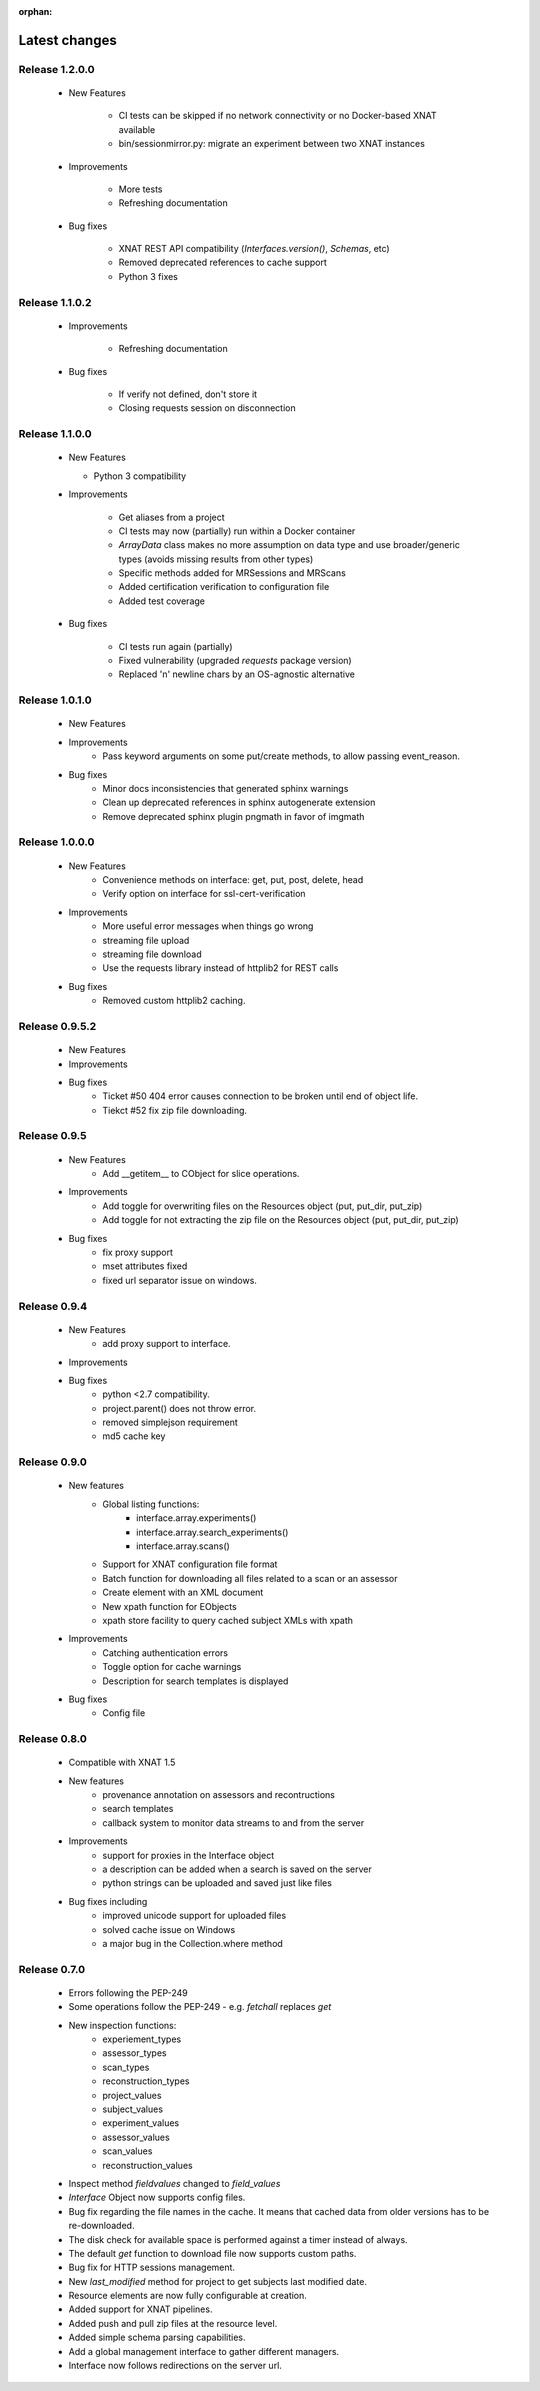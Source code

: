 :orphan:

Latest changes
===============

Release 1.2.0.0
---------------

      * New Features

         - CI tests can be skipped if no network connectivity or no Docker-based XNAT available
         - bin/sessionmirror.py: migrate an experiment between two XNAT instances

      * Improvements

         - More tests
         - Refreshing documentation

      * Bug fixes

         - XNAT REST API compatibility (`Interfaces.version()`, `Schemas`, etc)
         - Removed deprecated references to cache support
         - Python 3 fixes


Release 1.1.0.2
---------------

      * Improvements

         - Refreshing documentation

      * Bug fixes

         - If verify not defined, don't store it
         - Closing requests session on disconnection

Release 1.1.0.0
---------------

    * New Features

      - Python 3 compatibility

    * Improvements

       - Get aliases from a project
       - CI tests may now (partially) run within a Docker container
       - `ArrayData` class makes no more assumption on data type and use broader/generic types (avoids missing results from other types)
       - Specific methods added for MRSessions and MRScans
       - Added certification verification to configuration file
       - Added test coverage

    * Bug fixes

       - CI tests run again (partially)
       - Fixed vulnerability (upgraded `requests` package version)
       - Replaced '\n' newline chars by an OS-agnostic alternative

Release 1.0.1.0
---------------

    * New Features

    * Improvements
        - Pass keyword arguments on some put/create methods, to allow passing event_reason.

    * Bug fixes
        - Minor docs inconsistencies that generated sphinx warnings
        - Clean up deprecated references in sphinx autogenerate extension
        - Remove deprecated sphinx plugin pngmath in favor of imgmath

Release 1.0.0.0
---------------

    * New Features
        - Convenience methods on interface: get, put, post, delete, head
        - Verify option on interface for ssl-cert-verification

    * Improvements
        - More useful error messages when things go wrong
        - streaming file upload
        - streaming file download
        - Use the requests library instead of httplib2 for REST calls

    * Bug fixes
        - Removed custom httplib2 caching.

Release 0.9.5.2
---------------

    * New Features

    * Improvements

    * Bug fixes
        - Ticket #50 404 error causes connection to be broken until end of object life.
        - Tiekct #52 fix zip file downloading.

Release 0.9.5
-------------

    * New Features
        - Add __getitem__ to CObject for slice operations.


    * Improvements
        - Add toggle for overwriting files on the Resources object (put, put_dir, put_zip)
        - Add toggle for not extracting the zip file on the Resources object (put, put_dir, put_zip)

    * Bug fixes
        - fix proxy support
        - mset attributes fixed
        - fixed url separator issue on windows.


Release 0.9.4
-------------

    * New Features
        - add proxy support to interface.

    * Improvements

    * Bug fixes
        - python <2.7 compatibility.
        - project.parent() does not throw error.
        - removed simplejson requirement
        - md5 cache key



Release 0.9.0
-------------

    * New features
        - Global listing functions:
            - interface.array.experiments()
	    - interface.array.search_experiments()
	    - interface.array.scans()

        - Support for XNAT configuration file format
        - Batch function for downloading all files related to a scan or an assessor
        - Create element with an XML document
        - New xpath function for EObjects
        - xpath store facility to query cached subject XMLs with xpath

    * Improvements
        - Catching authentication errors
        - Toggle option for cache warnings
        - Description for search templates is displayed

    * Bug fixes
        - Config file

Release 0.8.0
-------------

    * Compatible with XNAT 1.5

    * New features
        - provenance annotation on assessors and recontructions
	- search templates
	- callback system to monitor data streams to and from the server

    * Improvements
        - support for proxies in the Interface object
	- a description can be added when a search is saved on the server
	- python strings can be uploaded and saved just like files

    * Bug fixes including
        - improved unicode support for uploaded files
	- solved cache issue on Windows
	- a major bug in the Collection.where method

Release 0.7.0
-------------

    * Errors following the PEP-249

    * Some operations follow the PEP-249 - e.g. `fetchall` replaces `get`

    * New inspection functions:
          - experiement_types
	  - assessor_types
	  - scan_types
	  - reconstruction_types
	  - project_values
	  - subject_values
	  - experiment_values
	  - assessor_values
	  - scan_values
	  - reconstruction_values

    * Inspect method `fieldvalues` changed to `field_values`

    * `Interface` Object now supports config files.

    * Bug fix regarding the file names in the cache. It means that cached data
      from older versions has to be re-downloaded.

    * The disk check for available space is performed against a timer instead
      of always.

    * The default `get` function to download file now supports custom paths.

    * Bug fix for HTTP sessions management.

    * New `last_modified` method for project to get subjects last modified
      date.

    * Resource elements are now fully configurable at creation.

    * Added support for XNAT pipelines.

    * Added push and pull zip files at the resource level.

    * Added simple schema parsing capabilities.

    * Add a global management interface to gather different managers.

    * Interface now follows redirections on the server url.
